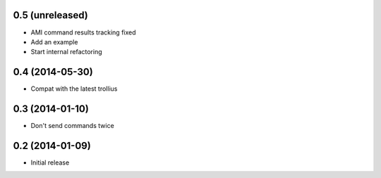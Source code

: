 0.5 (unreleased)
================

- AMI command results tracking fixed
- Add an example
- Start internal refactoring


0.4 (2014-05-30)
================

- Compat with the latest trollius


0.3 (2014-01-10)
================

- Don't send commands twice


0.2 (2014-01-09)
================

- Initial release
